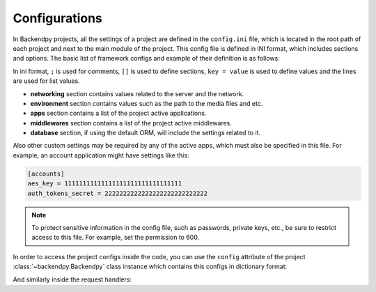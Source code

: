 Configurations
==============
In Backendpy projects, all the settings of a project are defined in the ``config.ini`` file, which is located in the
root path of each project and next to the main module of the project.
This config file is defined in INI format, which includes sections and options.
The basic list of framework configs and example of their definition is as follows:

.. code-block::
    :caption: project/config.ini

    ; Backendpy Configurations

    [networking]
    allowed_hosts =
        127.0.0.1:8000
        localhost:8000
    stream_size = 32768

    [environment]
    media_path = /foo/bar

    [apps]
    active =
        backendpy_accounts
        myproject.apps.myapp

    [middlewares]
    active =
        backendpy_accounts.middleware.auth.AuthMiddleware

    [database]
    host = localhost
    port = 5432
    name =
    username =
    password =

In ini format, ``;`` is used for comments, ``[]`` is used to define sections, ``key = value`` is used to define values
and the lines are used for list values.

* **networking** section contains values related to the server and the network.

* **environment** section contains values such as the path to the media files and etc.

* **apps** section contains a list of the project active applications.

* **middlewares** section contains a list of the project active middlewares.

* **database** section, if using the default ORM, will include the settings related to it.

Also other custom settings may be required by any of the active apps, which must also be specified in this file.
For example, an account application might have settings like this:

.. code-block::

    [accounts]
    aes_key = 11111111111111111111111111111111
    auth_tokens_secret = 2222222222222222222222222222

.. note::

    To protect sensitive information in the config file, such as passwords, private keys, etc., be sure to restrict
    access to this file. For example, set the permission to 600.


In order to access the project configs inside the code, you can use the ``config`` attribute of the project
:class:`~backendpy.Backendpy` class instance which contains this configs in dictionary format:

.. code-block:: python
    :caption: project/main.py

    from backendpy import Backendpy

    bp = Backendpy()

    print(bp.config['database']['host'])

And similarly inside the request handlers:

.. code-block:: python
    :caption: project/apps/hello/handlers.py

    async def hello_world(request):
        print(request.app.config['database']['host'])
        ...

